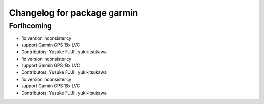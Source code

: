 ^^^^^^^^^^^^^^^^^^^^^^^^^^^^
Changelog for package garmin
^^^^^^^^^^^^^^^^^^^^^^^^^^^^

Forthcoming
-----------
* fix version inconsistency
* support Garmin GPS 18x LVC
* Contributors: Yusuke FUJII, yukikitsukawa

* fix version inconsistency
* support Garmin GPS 18x LVC
* Contributors: Yusuke FUJII, yukikitsukawa

* fix version inconsistency
* support Garmin GPS 18x LVC
* Contributors: Yusuke FUJII, yukikitsukawa
